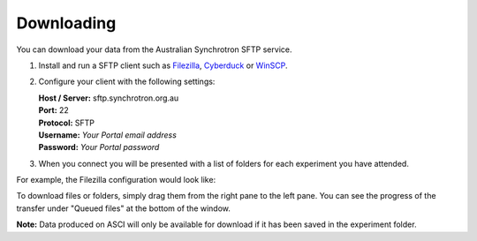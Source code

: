 Downloading
-----------

You can download your data from the Australian Synchrotron SFTP service.

1. Install and run a SFTP client such as `Filezilla <https://filezilla-project.org/download.php?show_all=1>`_,
   `Cyberduck <https://cyberduck.io/>`_ or `WinSCP <https://winscp.net/>`_.
2. Configure your client with the following settings:

   | **Host / Server:** sftp.synchrotron.org.au
   | **Port:** 22
   | **Protocol:** SFTP
   | **Username:** *Your Portal email address*
   | **Password:** *Your Portal password*

3. When you connect you will be presented with a list of folders for each experiment you have
   attended.

For example, the Filezilla configuration would look like:

.. image:: /_static/filezilla.jpg

To download files or folders, simply drag them from the right pane to the left pane. You can
see the progress of the transfer under "Queued files" at the bottom of the window.

**Note:** Data produced on ASCI will only be available for download if it has been saved in the
experiment folder.
